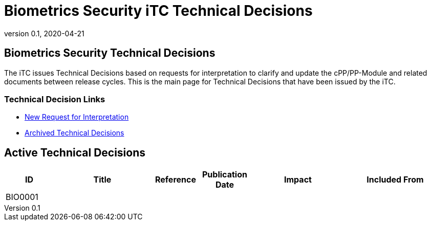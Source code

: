 = Biometrics Security iTC Technical Decisions
:showtitle:
:imagesdir: images
:icons: font
:revnumber: 0.1
:revdate: 2020-04-21
:linkattrs:

:iTC-longname: Biometrics Security
:iTC-shortname: BIO-iTC
:iTC-email: isec-itc-bio-info@ipa.go.jp
:iTC-website: https://biometricitc.github.io/
:iTC-GitHub: https://github.com/biometricITC/cPP-biometrics
:iTC-ITname: BIT

== {iTC-longname} Technical Decisions
The iTC issues Technical Decisions based on requests for interpretation to clarify and update the cPP/PP-Module and related documents between release cycles. This is the main page for Technical Decisions that have been issued by the iTC. 

=== Technical Decision Links
* {iTC-GitHub}/Issues[New Request for Interpretation]
* link:tech-dec-arch.html[Archived Technical Decisions]

== Active Technical Decisions

[%header,cols=".^1,.^2,.^1,.^1,.^2,.^2"]
|===
|ID
|Title
|Reference
|Publication Date
|Impact
|Included From

|BIO0001
|
|
|
|
|

|===
